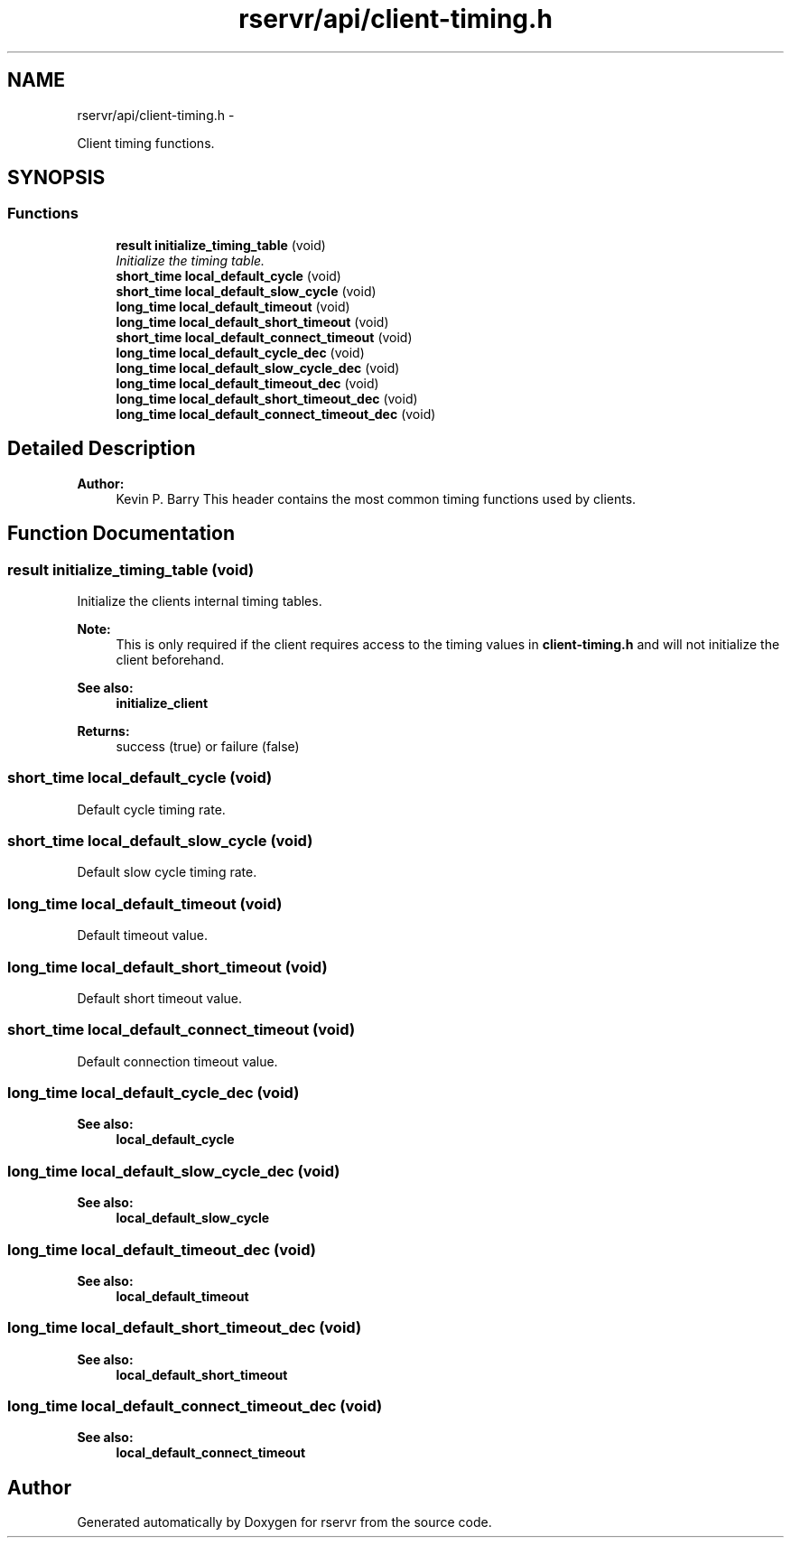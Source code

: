 .TH "rservr/api/client-timing.h" 3 "Mon Oct 27 2014" "Version gamma.10" "rservr" \" -*- nroff -*-
.ad l
.nh
.SH NAME
rservr/api/client-timing.h \- 
.PP
Client timing functions\&.  

.SH SYNOPSIS
.br
.PP
.SS "Functions"

.in +1c
.ti -1c
.RI "\fBresult\fP \fBinitialize_timing_table\fP (void)"
.br
.RI "\fIInitialize the timing table\&. \fP"
.ti -1c
.RI "\fBshort_time\fP \fBlocal_default_cycle\fP (void)"
.br
.ti -1c
.RI "\fBshort_time\fP \fBlocal_default_slow_cycle\fP (void)"
.br
.ti -1c
.RI "\fBlong_time\fP \fBlocal_default_timeout\fP (void)"
.br
.ti -1c
.RI "\fBlong_time\fP \fBlocal_default_short_timeout\fP (void)"
.br
.ti -1c
.RI "\fBshort_time\fP \fBlocal_default_connect_timeout\fP (void)"
.br
.ti -1c
.RI "\fBlong_time\fP \fBlocal_default_cycle_dec\fP (void)"
.br
.ti -1c
.RI "\fBlong_time\fP \fBlocal_default_slow_cycle_dec\fP (void)"
.br
.ti -1c
.RI "\fBlong_time\fP \fBlocal_default_timeout_dec\fP (void)"
.br
.ti -1c
.RI "\fBlong_time\fP \fBlocal_default_short_timeout_dec\fP (void)"
.br
.ti -1c
.RI "\fBlong_time\fP \fBlocal_default_connect_timeout_dec\fP (void)"
.br
.in -1c
.SH "Detailed Description"
.PP 

.PP
\fBAuthor:\fP
.RS 4
Kevin P\&. Barry This header contains the most common timing functions used by clients\&. 
.RE
.PP

.SH "Function Documentation"
.PP 
.SS "\fBresult\fP initialize_timing_table (void)"
Initialize the clients internal timing tables\&. 
.PP
\fBNote:\fP
.RS 4
This is only required if the client requires access to the timing values in \fBclient-timing\&.h\fP and will not initialize the client beforehand\&. 
.RE
.PP
\fBSee also:\fP
.RS 4
\fBinitialize_client\fP
.RE
.PP
\fBReturns:\fP
.RS 4
success (true) or failure (false) 
.RE
.PP

.SS "\fBshort_time\fP local_default_cycle (void)"
Default cycle timing rate\&. 
.SS "\fBshort_time\fP local_default_slow_cycle (void)"
Default slow cycle timing rate\&. 
.SS "\fBlong_time\fP local_default_timeout (void)"
Default timeout value\&. 
.SS "\fBlong_time\fP local_default_short_timeout (void)"
Default short timeout value\&. 
.SS "\fBshort_time\fP local_default_connect_timeout (void)"
Default connection timeout value\&. 
.SS "\fBlong_time\fP local_default_cycle_dec (void)"

.PP
\fBSee also:\fP
.RS 4
\fBlocal_default_cycle\fP 
.RE
.PP

.SS "\fBlong_time\fP local_default_slow_cycle_dec (void)"

.PP
\fBSee also:\fP
.RS 4
\fBlocal_default_slow_cycle\fP 
.RE
.PP

.SS "\fBlong_time\fP local_default_timeout_dec (void)"

.PP
\fBSee also:\fP
.RS 4
\fBlocal_default_timeout\fP 
.RE
.PP

.SS "\fBlong_time\fP local_default_short_timeout_dec (void)"

.PP
\fBSee also:\fP
.RS 4
\fBlocal_default_short_timeout\fP 
.RE
.PP

.SS "\fBlong_time\fP local_default_connect_timeout_dec (void)"

.PP
\fBSee also:\fP
.RS 4
\fBlocal_default_connect_timeout\fP 
.RE
.PP

.SH "Author"
.PP 
Generated automatically by Doxygen for rservr from the source code\&.
